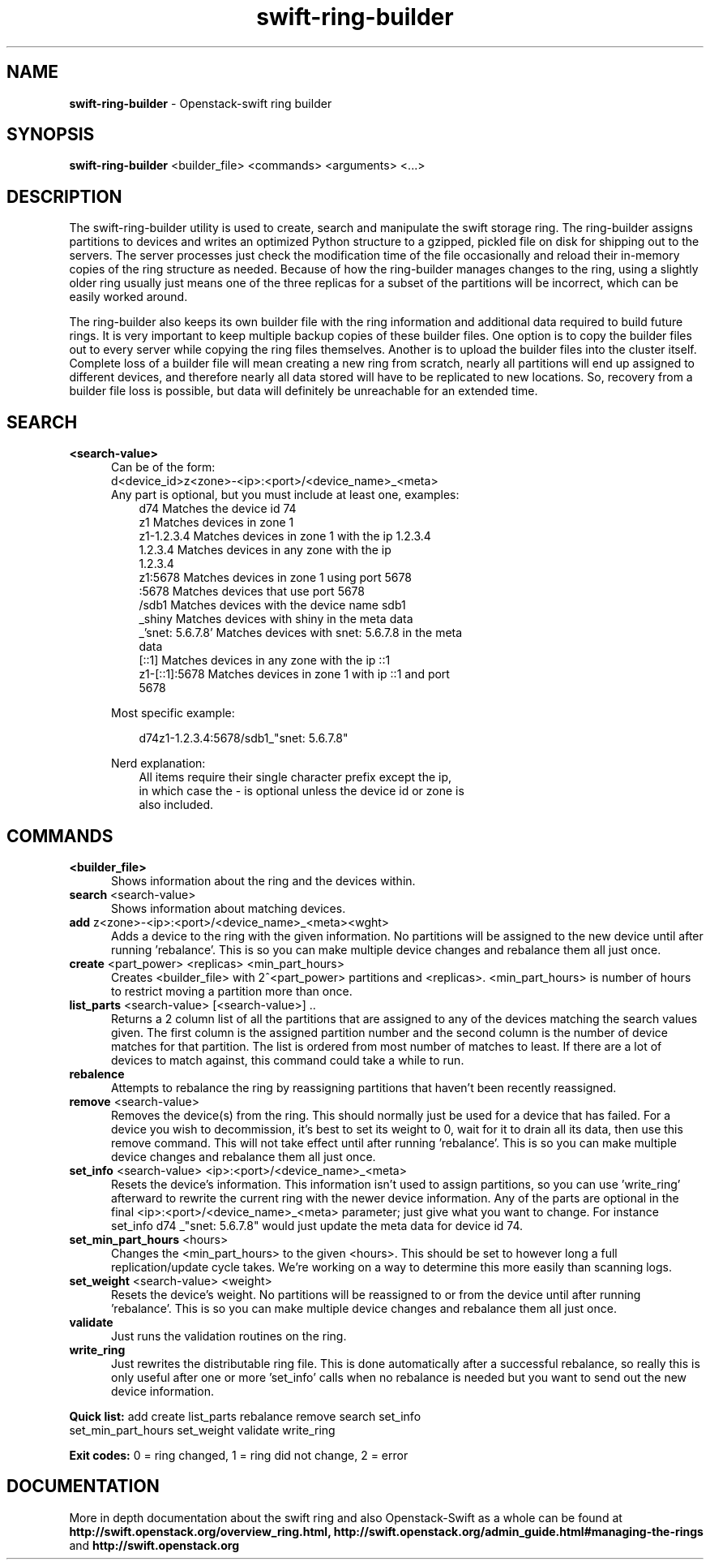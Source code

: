 .\"
.\" Author: Joao Marcelo Martins <marcelo.martins@rackspace.com> or <btorch@gmail.com>
.\" Copyright (c) 2010-2011 OpenStack, LLC.
.\"
.\" Licensed under the Apache License, Version 2.0 (the "License");
.\" you may not use this file except in compliance with the License.
.\" You may obtain a copy of the License at
.\"
.\"    http://www.apache.org/licenses/LICENSE-2.0
.\"
.\" Unless required by applicable law or agreed to in writing, software
.\" distributed under the License is distributed on an "AS IS" BASIS,
.\" WITHOUT WARRANTIES OR CONDITIONS OF ANY KIND, either express or
.\" implied.
.\" See the License for the specific language governing permissions and
.\" limitations under the License.
.\"  
.TH swift-ring-builder 1 "8/26/2011" "Linux" "OpenStack Swift"

.SH NAME 
.LP
.B swift-ring-builder
\- Openstack-swift ring builder

.SH SYNOPSIS
.LP
.B swift-ring-builder
<builder_file> <commands> <arguments> <...>

.SH DESCRIPTION 
.PP
The swift-ring-builder utility is used to create, search and manipulate 
the swift storage ring. The ring-builder assigns partitions to devices and 
writes an optimized Python structure to a gzipped, pickled file on disk for
shipping out to the servers. The server processes just check the modification 
time of the file occasionally and reload their in-memory copies of the ring 
structure as needed. Because of how the ring-builder manages changes to the
ring, using a slightly older ring usually just means one of the three replicas
for a subset of the partitions will be incorrect, which can be easily worked around.
.PP
The ring-builder also keeps its own builder file with the ring information and
additional data required to build future rings. It is very important to keep
multiple backup copies of these builder files. One option is to copy the
builder files out to every server while copying the ring files themselves.
Another is to upload the builder files into the cluster itself. Complete loss
of a builder file will mean creating a new ring from scratch, nearly all
partitions will end up assigned to different devices, and therefore nearly all
data stored will have to be replicated to new locations. So, recovery from a
builder file loss is possible, but data will definitely be unreachable for an
extended time.


.SH SEARCH
.PD 0 

.IP "\fB<search-value>\fR"
.RS 5
.IP "Can be of the form:"
.IP "d<device_id>z<zone>-<ip>:<port>/<device_name>_<meta>"

.IP "Any part is optional, but you must include at least one, examples:"

.RS 3
.IP "d74              Matches the device id 74"
.IP "z1               Matches devices in zone 1"
.IP "z1-1.2.3.4       Matches devices in zone 1 with the ip 1.2.3.4"
.IP "1.2.3.4          Matches devices in any zone with the ip 1.2.3.4"
.IP "z1:5678          Matches devices in zone 1 using port 5678"
.IP ":5678            Matches devices that use port 5678"
.IP "/sdb1            Matches devices with the device name sdb1"
.IP "_shiny           Matches devices with shiny in the meta data"
.IP "_'snet: 5.6.7.8' Matches devices with snet: 5.6.7.8 in the meta data"
.IP "[::1]            Matches devices in any zone with the ip ::1"
.IP "z1-[::1]:5678    Matches devices in zone 1 with ip ::1 and port 5678"
.RE
   
Most specific example:

.RS 3
d74z1-1.2.3.4:5678/sdb1_"snet: 5.6.7.8" 
.RE 

Nerd explanation:

.RS 3
.IP "All items require their single character prefix except the ip, in which case the - is optional unless the device id or zone is also included."
.RE
.RE
.PD 


.SH COMMANDS

.PD 0 


.IP "\fB<builder_file>\fR"
.RS 5
Shows information about the ring and the devices within. 
.RE


.IP "\fBsearch\fR  <search-value>"
.RS 5
Shows information about matching devices.
.RE


.IP "\fBadd\fR z<zone>-<ip>:<port>/<device_name>_<meta><wght>"
.RS 5
Adds a device to the ring with the given information. No partitions will be 
assigned to the new device until after running 'rebalance'. This is so you 
can make multiple device changes and rebalance them all just once.
.RE


.IP "\fBcreate\fR <part_power> <replicas> <min_part_hours>"
.RS 5
Creates <builder_file> with 2^<part_power> partitions and <replicas>. 
<min_part_hours> is number of hours to restrict moving a partition more than once.
.RE


.IP "\fBlist_parts\fR <search-value> [<search-value>] .."
.RS 5
Returns a 2 column list of all the partitions that are assigned to any of
the devices matching the search values given. The first column is the
assigned partition number and the second column is the number of device
matches for that partition. The list is ordered from most number of matches
to least. If there are a lot of devices to match against, this command
could take a while to run.  
.RE


.IP "\fBrebalence\fR"
.RS 5
Attempts to rebalance the ring by reassigning partitions that haven't been recently reassigned.
.RE


.IP "\fBremove\fR <search-value> "
.RS 5
Removes the device(s) from the ring. This should normally just be used for 
a device that has failed. For a device you wish to decommission, it's best 
to set its weight to 0, wait for it to drain all its data, then use this 
remove command. This will not take effect until after running 'rebalance'. 
This is so you can make multiple device changes and rebalance them all just once.
.RE


.IP "\fBset_info\fR <search-value> <ip>:<port>/<device_name>_<meta>"
.RS 5
Resets the device's information. This information isn't used to assign 
partitions, so you can use 'write_ring' afterward to rewrite the current 
ring with the newer device information. Any of the parts are optional 
in the final <ip>:<port>/<device_name>_<meta> parameter; just give what you 
want to change. For instance set_info d74 _"snet: 5.6.7.8" would just 
update the meta data for device id 74.
.RE


.IP "\fBset_min_part_hours\fR <hours>"
.RS 5
Changes the <min_part_hours> to the given <hours>. This should be set to 
however long a full replication/update cycle takes. We're working on a way 
to determine this more easily than scanning logs.
.RE


.IP "\fBset_weight\fR <search-value> <weight>"
.RS 5
Resets the device's weight. No partitions will be reassigned to or from the 
device until after running 'rebalance'. This is so you can make multiple 
device changes and rebalance them all just once.
.RE


.IP "\fBvalidate\fR"
.RS 5
Just runs the validation routines on the ring.
.RE


.IP "\fBwrite_ring\fR"
.RS 5
Just rewrites the distributable ring file. This is done automatically after 
a successful rebalance, so really this is only useful after one or more 'set_info' 
calls when no rebalance is needed but you want to send out the new device information.
.RE


\fBQuick list:\fR add create list_parts rebalance remove search set_info
            set_min_part_hours set_weight validate write_ring

\fBExit codes:\fR 0 = ring changed, 1 = ring did not change, 2 = error
.PD 


 
.SH DOCUMENTATION
.LP
More in depth documentation about the swift ring and also Openstack-Swift as a 
whole can be found at 
.BI http://swift.openstack.org/overview_ring.html, 
.BI http://swift.openstack.org/admin_guide.html#managing-the-rings 
and 
.BI http://swift.openstack.org


